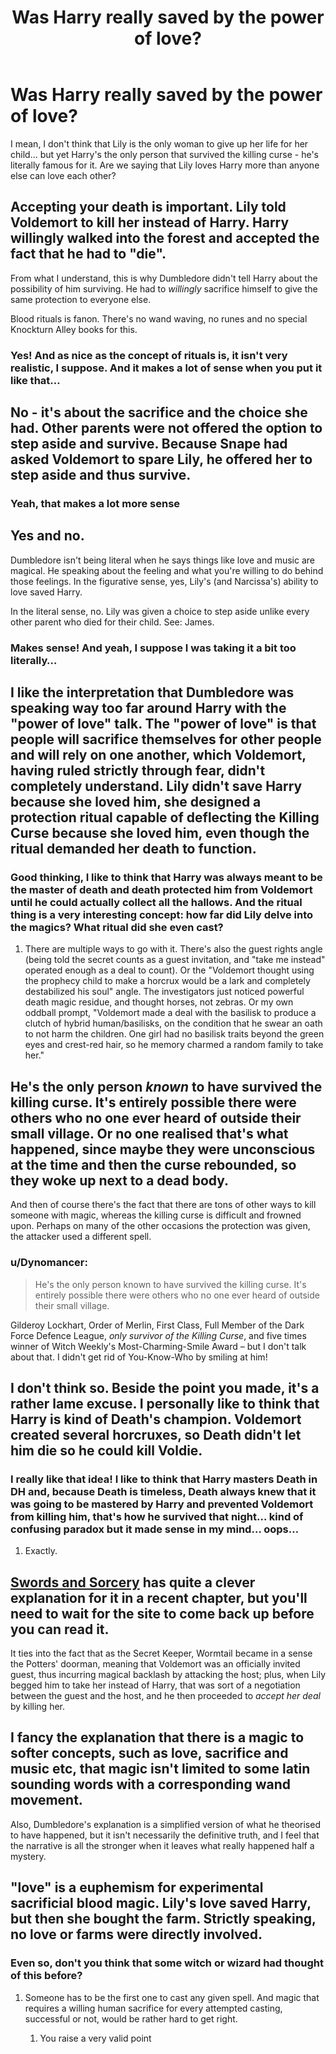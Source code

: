#+TITLE: Was Harry really saved by the power of love?

* Was Harry really saved by the power of love?
:PROPERTIES:
:Author: BackwardsDaydream
:Score: 2
:DateUnix: 1617779493.0
:DateShort: 2021-Apr-07
:FlairText: Discussion
:END:
I mean, I don't think that Lily is the only woman to give up her life for her child... but yet Harry's the only person that survived the killing curse - he's literally famous for it. Are we saying that Lily loves Harry more than anyone else can love each other?


** Accepting your death is important. Lily told Voldemort to kill her instead of Harry. Harry willingly walked into the forest and accepted the fact that he had to "die".

From what I understand, this is why Dumbledore didn't tell Harry about the possibility of him surviving. He had to /willingly/ sacrifice himself to give the same protection to everyone else.

Blood rituals is fanon. There's no wand waving, no runes and no special Knockturn Alley books for this.
:PROPERTIES:
:Author: Revenant14_
:Score: 9
:DateUnix: 1617780904.0
:DateShort: 2021-Apr-07
:END:

*** Yes! And as nice as the concept of rituals is, it isn't very realistic, I suppose. And it makes a lot of sense when you put it like that...
:PROPERTIES:
:Author: BackwardsDaydream
:Score: 1
:DateUnix: 1617781730.0
:DateShort: 2021-Apr-07
:END:


** No - it's about the sacrifice and the choice she had. Other parents were not offered the option to step aside and survive. Because Snape had asked Voldemort to spare Lily, he offered her to step aside and thus survive.
:PROPERTIES:
:Author: Mikill1995
:Score: 8
:DateUnix: 1617781328.0
:DateShort: 2021-Apr-07
:END:

*** Yeah, that makes a lot more sense
:PROPERTIES:
:Author: BackwardsDaydream
:Score: 1
:DateUnix: 1617781848.0
:DateShort: 2021-Apr-07
:END:


** Yes and no.

Dumbledore isn't being literal when he says things like love and music are magical. He speaking about the feeling and what you're willing to do behind those feelings. In the figurative sense, yes, Lily's (and Narcissa's) ability to love saved Harry.

In the literal sense, no. Lily was given a choice to step aside unlike every other parent who died for their child. See: James.
:PROPERTIES:
:Author: Ash_Lestrange
:Score: 3
:DateUnix: 1617783966.0
:DateShort: 2021-Apr-07
:END:

*** Makes sense! And yeah, I suppose I was taking it a bit too literally...
:PROPERTIES:
:Author: BackwardsDaydream
:Score: 0
:DateUnix: 1617784032.0
:DateShort: 2021-Apr-07
:END:


** I like the interpretation that Dumbledore was speaking way too far around Harry with the "power of love" talk. The "power of love" is that people will sacrifice themselves for other people and will rely on one another, which Voldemort, having ruled strictly through fear, didn't completely understand. Lily didn't save Harry because she loved him, she designed a protection ritual capable of deflecting the Killing Curse because she loved him, even though the ritual demanded her death to function.
:PROPERTIES:
:Author: TrailingOffMidSente
:Score: 3
:DateUnix: 1617784107.0
:DateShort: 2021-Apr-07
:END:

*** Good thinking, I like to think that Harry was always meant to be the master of death and death protected him from Voldemort until he could actually collect all the hallows. And the ritual thing is a very interesting concept: how far did Lily delve into the magics? What ritual did she even cast?
:PROPERTIES:
:Author: BackwardsDaydream
:Score: 2
:DateUnix: 1617784236.0
:DateShort: 2021-Apr-07
:END:

**** There are multiple ways to go with it. There's also the guest rights angle (being told the secret counts as a guest invitation, and "take me instead" operated enough as a deal to count). Or the "Voldemort thought using the prophecy child to make a horcrux would be a lark and completely destabilized his soul" angle. The investigators just noticed powerful death magic residue, and thought horses, not zebras. Or my own oddball prompt, "Voldemort made a deal with the basilisk to produce a clutch of hybrid human/basilisks, on the condition that he swear an oath to not harm the children. One girl had no basilisk traits beyond the green eyes and crest-red hair, so he memory charmed a random family to take her."
:PROPERTIES:
:Author: TrailingOffMidSente
:Score: 1
:DateUnix: 1617784603.0
:DateShort: 2021-Apr-07
:END:


** He's the only person /known/ to have survived the killing curse. It's entirely possible there were others who no one ever heard of outside their small village. Or no one realised that's what happened, since maybe they were unconscious at the time and then the curse rebounded, so they woke up next to a dead body.

And then of course there's the fact that there are tons of other ways to kill someone with magic, whereas the killing curse is difficult and frowned upon. Perhaps on many of the other occasions the protection was given, the attacker used a different spell.
:PROPERTIES:
:Author: Tsorovar
:Score: 1
:DateUnix: 1617792545.0
:DateShort: 2021-Apr-07
:END:

*** u/Dynomancer:
#+begin_quote
  He's the only person known to have survived the killing curse. It's entirely possible there were others who no one ever heard of outside their small village.
#+end_quote

Gilderoy Lockhart, Order of Merlin, First Class, Full Member of the Dark Force Defence League, /only survivor of the Killing Curse/, and five times winner of Witch Weekly's Most-Charming-Smile Award -- but I don't talk about that. I didn't get rid of You-Know-Who by smiling at him!
:PROPERTIES:
:Author: Dynomancer
:Score: 1
:DateUnix: 1617826882.0
:DateShort: 2021-Apr-08
:END:


** I don't think so. Beside the point you made, it's a rather lame excuse. I personally like to think that Harry is kind of Death's champion. Voldemort created several horcruxes, so Death didn't let him die so he could kill Voldie.
:PROPERTIES:
:Author: DariusA92
:Score: 0
:DateUnix: 1617781664.0
:DateShort: 2021-Apr-07
:END:

*** I really like that idea! I like to think that Harry masters Death in DH and, because Death is timeless, Death always knew that it was going to be mastered by Harry and prevented Voldemort from killing him, that's how he survived that night... kind of confusing paradox but it made sense in my mind... oops...
:PROPERTIES:
:Author: BackwardsDaydream
:Score: 3
:DateUnix: 1617782070.0
:DateShort: 2021-Apr-07
:END:

**** Exactly.
:PROPERTIES:
:Author: DariusA92
:Score: 2
:DateUnix: 1617783661.0
:DateShort: 2021-Apr-07
:END:


** [[https://forums.spacebattles.com/threads/swords-and-sorcery-fate-stay-night-harry-potter.399084/][Swords and Sorcery]] has quite a clever explanation for it in a recent chapter, but you'll need to wait for the site to come back up before you can read it.

It ties into the fact that as the Secret Keeper, Wormtail became in a sense the Potters' doorman, meaning that Voldemort was an officially invited guest, thus incurring magical backlash by attacking the host; plus, when Lily begged him to take her instead of Harry, that was sort of a negotiation between the guest and the host, and he then proceeded to /accept her deal/ by killing her.
:PROPERTIES:
:Author: thrawnca
:Score: 1
:DateUnix: 1617794768.0
:DateShort: 2021-Apr-07
:END:


** I fancy the explanation that there is a magic to softer concepts, such as love, sacrifice and music etc, that magic isn't limited to some latin sounding words with a corresponding wand movement.

Also, Dumbledore's explanation is a simplified version of what he theorised to have happened, but it isn't necessarily the definitive truth, and I feel that the narrative is all the stronger when it leaves what really happened half a mystery.
:PROPERTIES:
:Author: GrimAvgrundsson
:Score: 1
:DateUnix: 1617815072.0
:DateShort: 2021-Apr-07
:END:


** "love" is a euphemism for experimental sacrificial blood magic. Lily's love saved Harry, but then she bought the farm. Strictly speaking, no love or farms were directly involved.
:PROPERTIES:
:Author: Devil_May_Kare
:Score: -4
:DateUnix: 1617780320.0
:DateShort: 2021-Apr-07
:END:

*** Even so, don't you think that some witch or wizard had thought of this before?
:PROPERTIES:
:Author: BackwardsDaydream
:Score: 0
:DateUnix: 1617780430.0
:DateShort: 2021-Apr-07
:END:

**** Someone has to be the first one to cast any given spell. And magic that requires a willing human sacrifice for every attempted casting, successful or not, would be rather hard to get right.
:PROPERTIES:
:Author: Devil_May_Kare
:Score: 1
:DateUnix: 1617781320.0
:DateShort: 2021-Apr-07
:END:

***** You raise a very valid point
:PROPERTIES:
:Author: BackwardsDaydream
:Score: 1
:DateUnix: 1617781817.0
:DateShort: 2021-Apr-07
:END:
